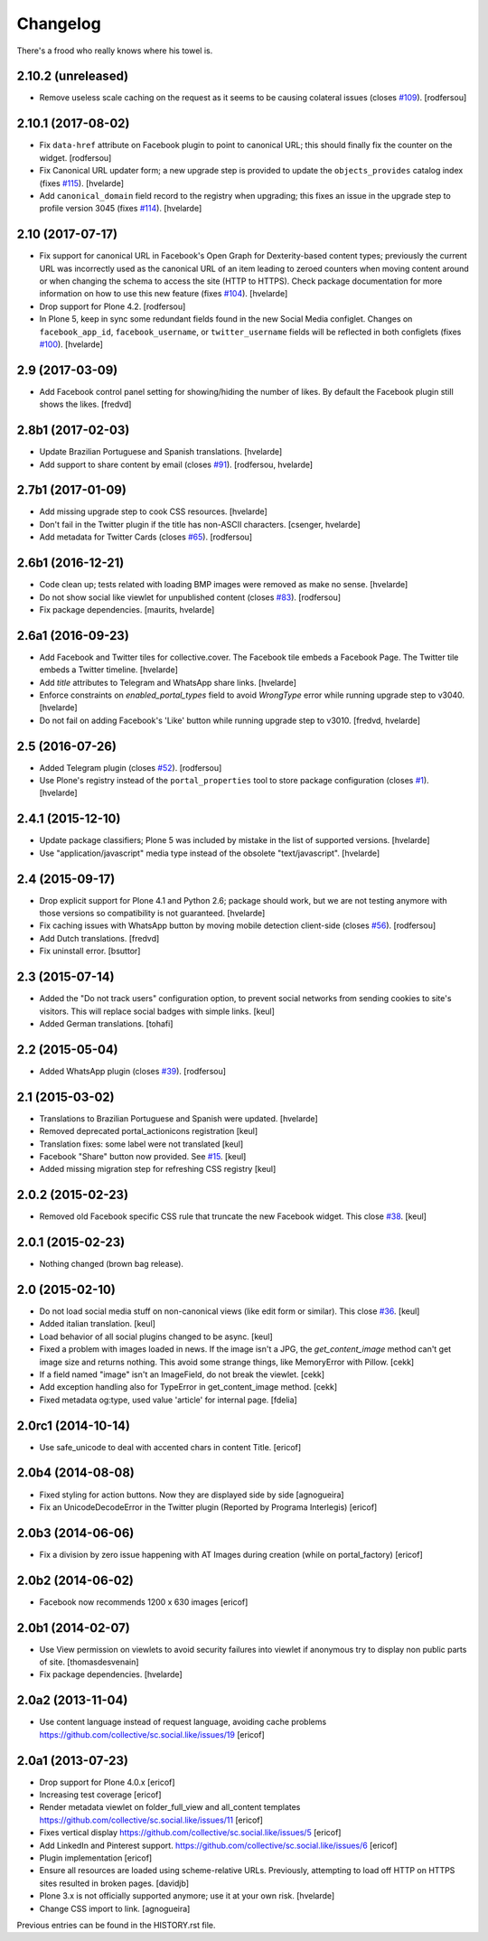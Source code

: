 Changelog
---------

There's a frood who really knows where his towel is.

2.10.2 (unreleased)
^^^^^^^^^^^^^^^^^^^

- Remove useless scale caching on the request as it seems to be causing colateral issues (closes `#109 <https://github.com/collective/sc.social.like/issues/109>`_).
  [rodfersou]


2.10.1 (2017-08-02)
^^^^^^^^^^^^^^^^^^^

- Fix ``data-href`` attribute on Facebook plugin to point to canonical URL;
  this should finally fix the counter on the widget.
  [rodfersou]

- Fix Canonical URL updater form;
  a new upgrade step is provided to update the ``objects_provides`` catalog index (fixes `#115 <https://github.com/collective/sc.social.like/issues/115>`_).
  [hvelarde]

- Add ``canonical_domain`` field record to the registry when upgrading;
  this fixes an issue in the upgrade step to profile version 3045 (fixes `#114 <https://github.com/collective/sc.social.like/issues/114>`_).
  [hvelarde]


2.10 (2017-07-17)
^^^^^^^^^^^^^^^^^

- Fix support for canonical URL in Facebook's Open Graph for Dexterity-based content types;
  previously the current URL was incorrectly used as the canonical URL of an item leading to zeroed counters when moving content around or when changing the schema to access the site (HTTP to HTTPS).
  Check package documentation for more information on how to use this new feature (fixes `#104 <https://github.com/collective/sc.social.like/issues/104>`_).
  [hvelarde]

- Drop support for Plone 4.2.
  [rodfersou]

- In Plone 5, keep in sync some redundant fields found in the new Social Media configlet.
  Changes on ``facebook_app_id``, ``facebook_username``, or ``twitter_username`` fields will be reflected in both configlets (fixes `#100`_).
  [hvelarde]


2.9 (2017-03-09)
^^^^^^^^^^^^^^^^^^

- Add Facebook control panel setting for showing/hiding the number of likes. By
  default the Facebook plugin still shows the likes.
  [fredvd]


2.8b1 (2017-02-03)
^^^^^^^^^^^^^^^^^^

- Update Brazilian Portuguese and Spanish translations.
  [hvelarde]

- Add support to share content by email (closes `#91`_).
  [rodfersou, hvelarde]


2.7b1 (2017-01-09)
^^^^^^^^^^^^^^^^^^^

- Add missing upgrade step to cook CSS resources.
  [hvelarde]

- Don't fail in the Twitter plugin if the title has non-ASCII characters.
  [csenger, hvelarde]

- Add metadata for Twitter Cards (closes `#65`_).
  [rodfersou]


2.6b1 (2016-12-21)
^^^^^^^^^^^^^^^^^^

- Code clean up; tests related with loading BMP images were removed as make no sense.
  [hvelarde]

- Do not show social like viewlet for unpublished content (closes `#83`_).
  [rodfersou]

- Fix package dependencies.
  [maurits, hvelarde]


2.6a1 (2016-09-23)
^^^^^^^^^^^^^^^^^^

- Add Facebook and Twitter tiles for collective.cover.
  The Facebook tile embeds a Facebook Page.
  The Twitter tile embeds a Twitter timeline.
  [hvelarde]

- Add `title` attributes to Telegram and WhatsApp share links.
  [hvelarde]

- Enforce constraints on `enabled_portal_types` field to avoid `WrongType` error while running upgrade step to v3040.
  [hvelarde]

- Do not fail on adding Facebook's 'Like' button while running upgrade step to v3010.
  [fredvd, hvelarde]


2.5 (2016-07-26)
^^^^^^^^^^^^^^^^^^

- Added Telegram plugin (closes `#52`_).
  [rodfersou]

- Use Plone's registry instead of the ``portal_properties`` tool to store package configuration (closes `#1`_).
  [hvelarde]


2.4.1 (2015-12-10)
^^^^^^^^^^^^^^^^^^

- Update package classifiers; Plone 5 was included by mistake in the list of supported versions.
  [hvelarde]

- Use "application/javascript" media type instead of the obsolete "text/javascript".
  [hvelarde]


2.4 (2015-09-17)
^^^^^^^^^^^^^^^^

- Drop explicit support for Plone 4.1 and Python 2.6;
  package should work, but we are not testing anymore with those versions so compatibility is not guaranteed.
  [hvelarde]

- Fix caching issues with WhatsApp button by moving mobile detection client-side (closes `#56`_).
  [rodfersou]

- Add Dutch translations.
  [fredvd]

- Fix uninstall error.
  [bsuttor]


2.3 (2015-07-14)
^^^^^^^^^^^^^^^^

- Added the "Do not track users" configuration option, to prevent social
  networks from sending cookies to site's visitors.
  This will replace social badges with simple links.
  [keul]

- Added German translations.
  [tohafi]


2.2 (2015-05-04)
^^^^^^^^^^^^^^^^

- Added WhatsApp plugin (closes `#39`_).
  [rodfersou]


2.1 (2015-03-02)
^^^^^^^^^^^^^^^^

- Translations to Brazilian Portuguese and Spanish were updated.
  [hvelarde]

- Removed deprecated portal_actionicons registration
  [keul]

- Translation fixes: some label were not translated
  [keul]

- Facebook "Share" button now provided. See `#15`_.
  [keul]

- Added missing migration step for refreshing CSS registry
  [keul]


2.0.2 (2015-02-23)
^^^^^^^^^^^^^^^^^^

- Removed old Facebook specific CSS rule that truncate the new Facebook widget. This close `#38`_.
  [keul]


2.0.1 (2015-02-23)
^^^^^^^^^^^^^^^^^^

- Nothing changed (brown bag release).


2.0 (2015-02-10)
^^^^^^^^^^^^^^^^

- Do not load social media stuff on non-canonical views (like edit form or similar). This close `#36`_.
  [keul]

- Added italian translation.
  [keul]

- Load behavior of all social plugins changed to be async.
  [keul]

- Fixed a problem with images loaded in news. If the image isn't a JPG,
  the `get_content_image` method can't get image size and returns nothing.
  This avoid some strange things, like MemoryError with Pillow.
  [cekk]

- If a field named "image" isn't an ImageField, do not break the viewlet.
  [cekk]

- Add exception handling also for TypeError in get_content_image method.
  [cekk]

- Fixed metadata og:type, used value 'article' for internal page.
  [fdelia]


2.0rc1 (2014-10-14)
^^^^^^^^^^^^^^^^^^^

- Use safe_unicode to deal with accented chars in content Title.
  [ericof]


2.0b4 (2014-08-08)
^^^^^^^^^^^^^^^^^^

- Fixed styling for action buttons. Now they are displayed side by side
  [agnogueira]

- Fix an UnicodeDecodeError in the Twitter plugin (Reported by Programa Interlegis)
  [ericof]


2.0b3 (2014-06-06)
^^^^^^^^^^^^^^^^^^

- Fix a division by zero issue happening with AT Images during creation (while on portal_factory)
  [ericof]


2.0b2 (2014-06-02)
^^^^^^^^^^^^^^^^^^

- Facebook now recommends 1200 x 630 images
  [ericof]


2.0b1 (2014-02-07)
^^^^^^^^^^^^^^^^^^^^

- Use View permission on viewlets to avoid security failures into viewlet
  if anonymous try to display non public parts of site.
  [thomasdesvenain]

- Fix package dependencies.
  [hvelarde]


2.0a2 (2013-11-04)
^^^^^^^^^^^^^^^^^^^^

- Use content language instead of request language, avoiding cache problems
  https://github.com/collective/sc.social.like/issues/19
  [ericof]


2.0a1 (2013-07-23)
^^^^^^^^^^^^^^^^^^^^

- Drop support for Plone 4.0.x [ericof]

- Increasing test coverage [ericof]

- Render metadata viewlet on folder_full_view and all_content templates
  https://github.com/collective/sc.social.like/issues/11 [ericof]

- Fixes vertical display
  https://github.com/collective/sc.social.like/issues/5 [ericof]

- Add LinkedIn and Pinterest support.
  https://github.com/collective/sc.social.like/issues/6 [ericof]

- Plugin implementation [ericof]

- Ensure all resources are loaded using scheme-relative URLs.  Previously,
  attempting to load off HTTP on HTTPS sites resulted in broken pages.
  [davidjb]

- Plone 3.x is not officially supported anymore; use it at your own risk.
  [hvelarde]

- Change CSS import to link.
  [agnogueira]


Previous entries can be found in the HISTORY.rst file.

.. _`#1`: https://github.com/collective/sc.social.like/issues/1
.. _`#15`: https://github.com/collective/sc.social.like/pull/15
.. _`#36`: https://github.com/collective/sc.social.like/issues/36
.. _`#38`: https://github.com/collective/sc.social.like/issues/38
.. _`#39`: https://github.com/collective/sc.social.like/issues/39
.. _`#52`: https://github.com/collective/sc.social.like/issues/52
.. _`#56`: https://github.com/collective/sc.social.like/issues/56
.. _`#65`: https://github.com/collective/sc.social.like/issues/65
.. _`#83`: https://github.com/collective/sc.social.like/issues/83
.. _`#91`: https://github.com/collective/sc.social.like/issues/91
.. _`#100`: https://github.com/collective/sc.social.like/issues/100
